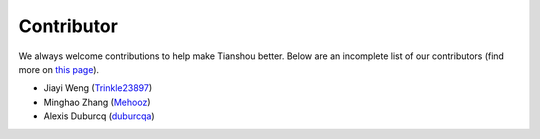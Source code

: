 Contributor
===========

We always welcome contributions to help make Tianshou better. Below are an incomplete list of our contributors (find more on `this page <https://github.com/thu-ml/tianshou/graphs/contributors>`_).

* Jiayi Weng (`Trinkle23897 <https://github.com/Trinkle23897>`_)
* Minghao Zhang (`Mehooz <https://github.com/Mehooz>`_)
* Alexis Duburcq (`duburcqa <https://github.com/duburcqa>`_)

